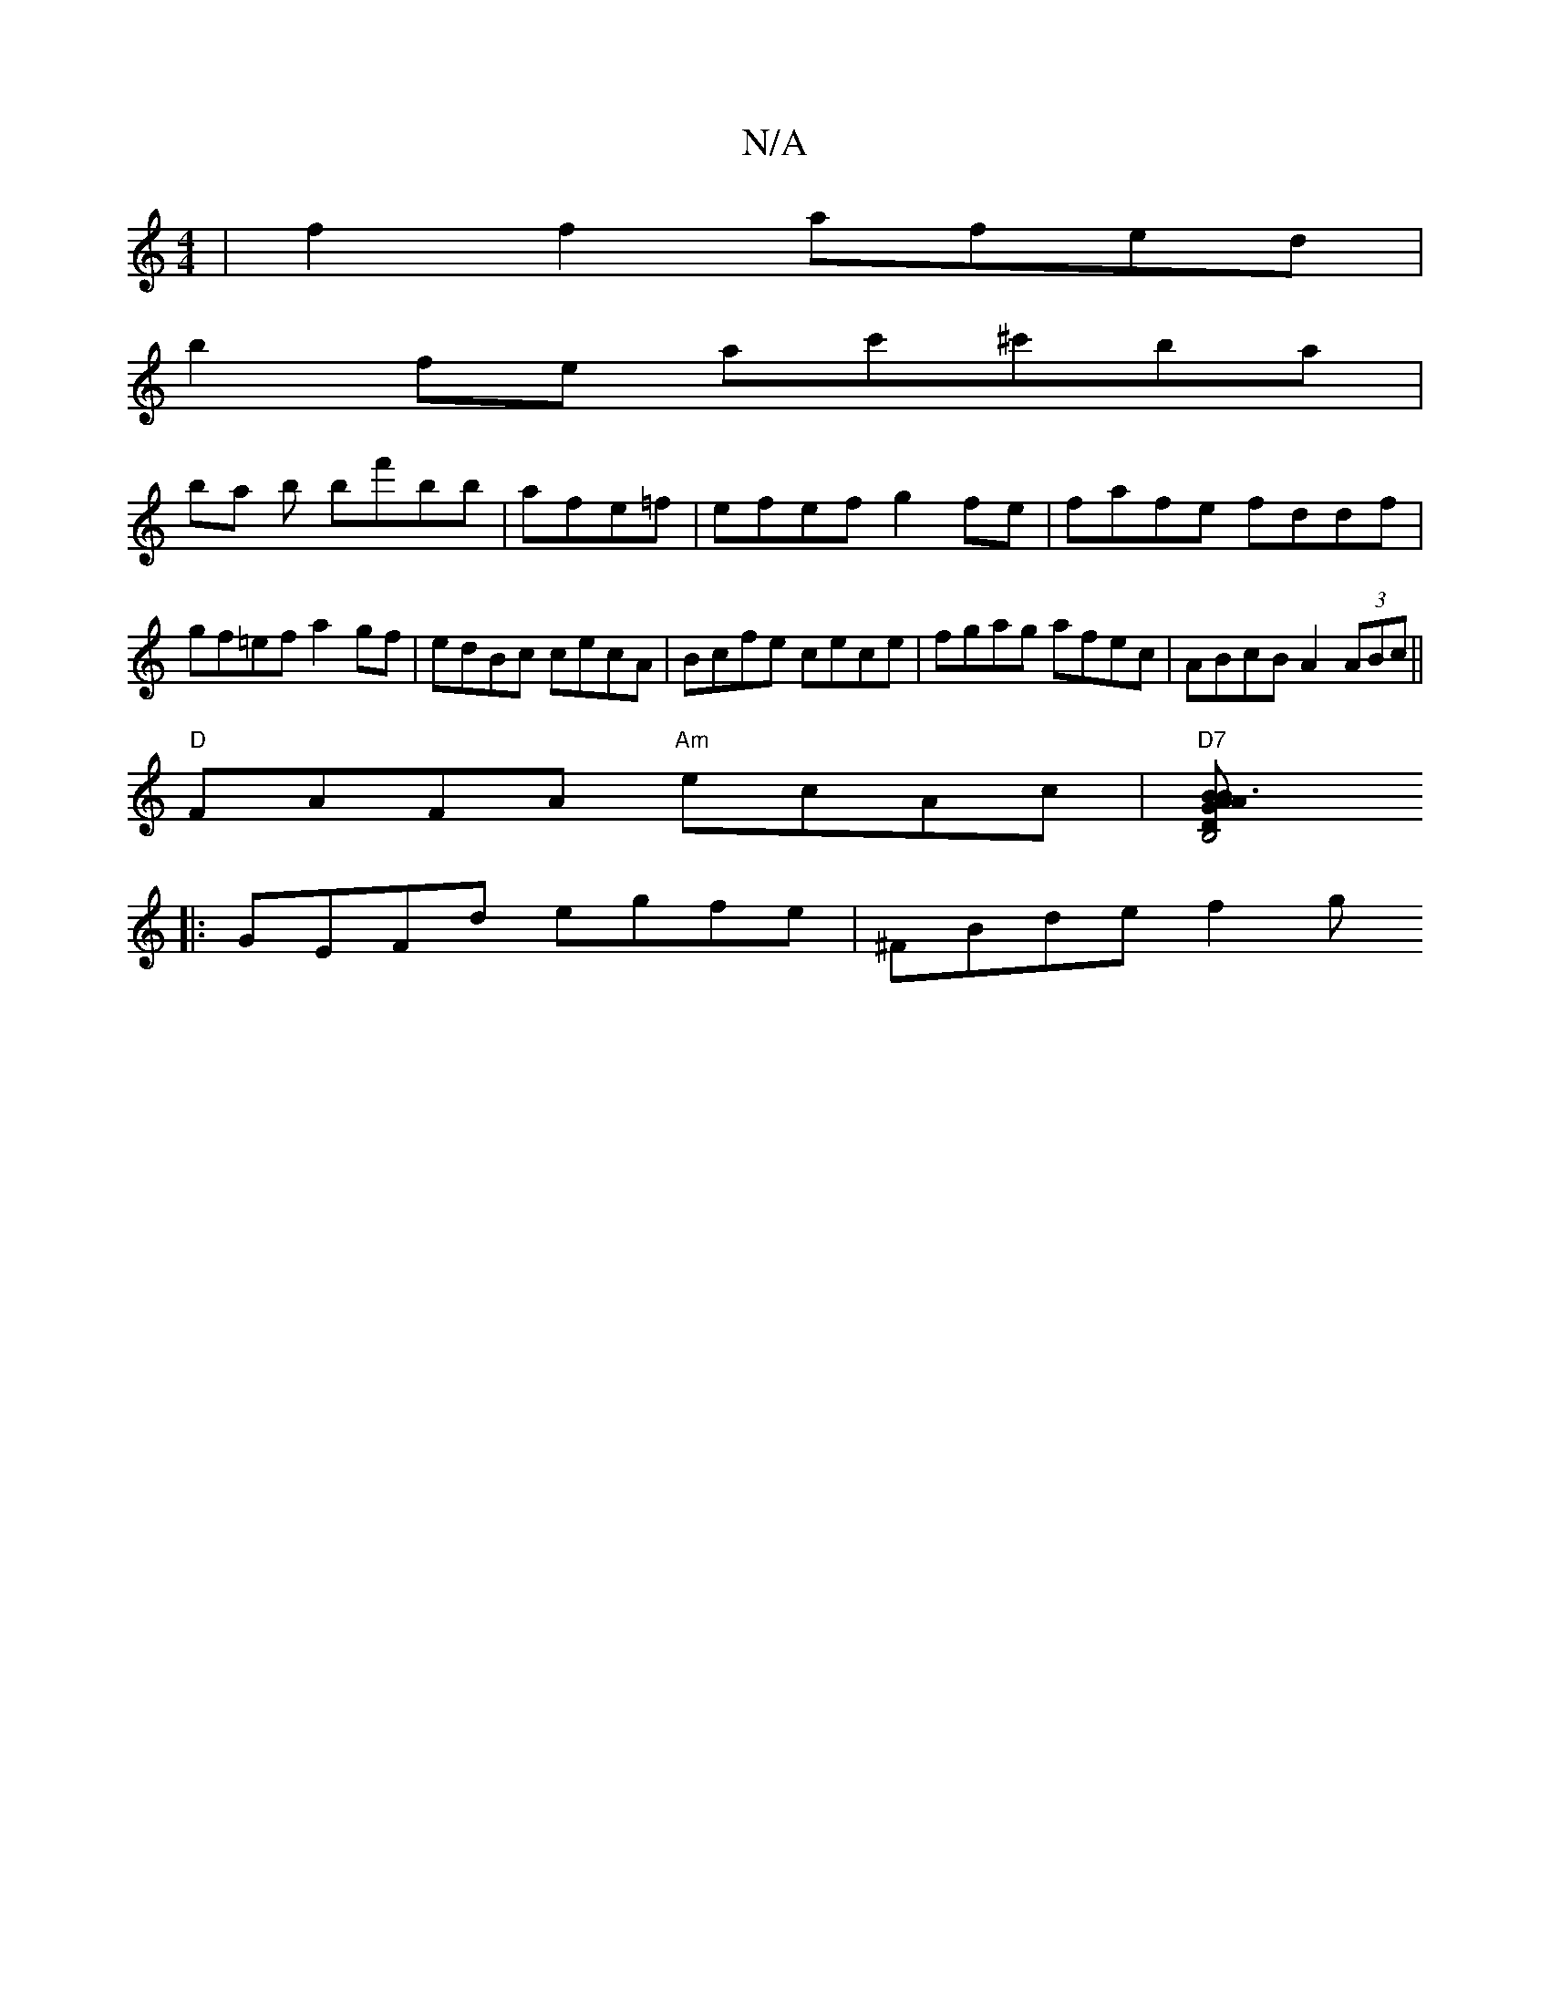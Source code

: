 X:1
T:N/A
M:4/4
R:N/A
K:Cmajor
|f2 f2 afed|
b2fe ac'^c'ba|
ba b bf'bb|afe=f|efef g2fe|fafe fddf|gf=ef a2gf|edBc cecA|Bcfe cece|fgag afec|ABcB A2 (3ABc||
"D" FAFA "Am"ecAc|"D7"[B,4"B3 A | "Dm"GBAF (3B,CE G,3:|
|:GEFd egfe|^FBde f2 g